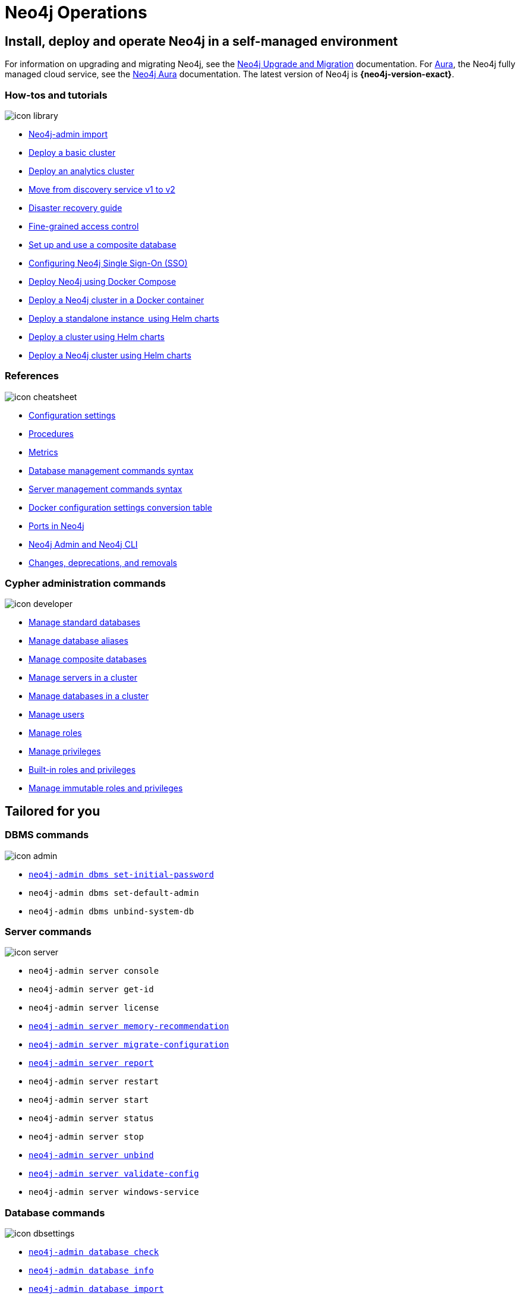 [[operations-manual]]
= Neo4j Operations
:page-layout: docs-ndl
:page-theme: docs
:page-role: hub
:page-show-home-link: true
:page-hide-nav-title: true
// :page-disablefeedback: true
:page-toclevels: -1
:neo4j-buildnumber: {neo4j-version}
:download-center-uri: https://neo4j.com/deployment-center/
:lucene-version: 5_4_0
:lucene-version-printed: 5.4.0
:lucene-base-uri: http://lucene.apache.org/core/{lucene-version}

:console: 0

[.display.cards]

== Install, deploy and operate Neo4j in a self-managed environment

For information on upgrading and migrating Neo4j, see the link:https://neo4j.com/docs/upgrade-migration-guide/[Neo4j Upgrade and Migration] documentation.
For link:https://neo4j.com/aura/[Aura], the Neo4j fully managed cloud service, see the link:https://neo4j.com/docs/aura[Neo4j Aura] documentation. 
The latest version of Neo4j is *{neo4j-version-exact}*.

=== How-tos and tutorials

[.icon]
image:icon-library.svg[]

[.list]
* xref:tutorial/neo4j-admin-import.adoc[Neo4j-admin import]
* xref:clustering/setup/deploy.adoc[Deploy a basic cluster]
* xref:clustering/setup/analytics-cluster.adoc[Deploy an analytics cluster]
* xref:/clustering/setup/discovery.adoc[Move from discovery service v1 to v2]
* xref:/clustering/disaster-recovery.adoc[Disaster recovery guide]
* xref:tutorial/access-control.adoc[Fine-grained access control]
* xref:tutorial/tutorial-composite-database.adoc[Set up and use a composite database]
* xref:tutorial/tutorial-sso-configuration.adoc[Configuring Neo4j Single Sign-On (SSO)]
* xref:docker/docker-compose-standalone.adoc[Deploy Neo4j using Docker Compose]
* xref:tutorial/tutorial-clustering-docker.adoc[Deploy a Neo4j cluster in a Docker container]
* xref:kubernetes/quickstart-standalone/index.adoc[Deploy a standalone instance  using Helm charts]
* xref:kubernetes/quickstart-cluster/index.adoc[Deploy a cluster using Helm charts]
* xref:kubernetes/quickstart-analytics-cluster.adoc[Deploy a Neo4j cluster using Helm charts]

=== References

[.icon]
image:icon-cheatsheet.svg[]

[.list]
* xref:/configuration/configuration-settings.adoc[Configuration settings]
* xref:procedures.adoc[Procedures]
* xref:/monitoring/metrics/index.adoc[Metrics]
* xref:/database-administration/syntax.adoc[Database management commands syntax]
* xref:/clustering/server-syntax.adoc[Server management commands syntax]
* xref:/docker/ref-settings.adoc[Docker configuration settings conversion table]
* xref:/configuration/ports.adoc[Ports in Neo4j]
* xref:/tools/neo4j-admin/index.adoc[Neo4j Admin and Neo4j CLI]
* xref:changes-deprecations-removals.adoc[Changes, deprecations, and removals]

=== Cypher administration commands

[.icon]
image:icon-developer.svg[]

[.list]
* xref:database-administration/standard-databases/naming-databases.adoc[Manage standard databases]
* xref:database-administration/aliases/naming-aliases.adoc[Manage database aliases]
* xref:database-administration/composite-databases/concepts.adoc[Manage composite databases]
* xref:clustering/servers.adoc[Manage servers in a cluster]
* xref:clustering/databases.adoc[Manage databases in a cluster]
* xref:authentication-authorization/manage-users.adoc[Manage users]
* xref:authentication-authorization/manage-roles.adoc[Manage roles]
* xref:authentication-authorization/manage-privileges.adoc[Manage privileges]
* xref:authentication-authorization/built-in-roles.adoc[Built-in roles and privileges]
* xref:authentication-authorization/immutable-roles-privileges.adoc[Manage immutable roles and privileges]


[.widget.lists]
== Tailored for you

=== DBMS commands

[.icon]
image:icon-admin.svg[]

[.list]
* xref:configuration/set-initial-password.adoc[`neo4j-admin dbms set-initial-password`]
* `neo4j-admin dbms set-default-admin`
* `neo4j-admin dbms unbind-system-db`

=== Server commands

[.icon]
image:icon-server.svg[]

[.list]
* `neo4j-admin server console`
* `neo4j-admin server get-id`
* `neo4j-admin server license`
* xref:tools/neo4j-admin/neo4j-admin-memrec.adoc[`neo4j-admin server memory-recommendation`]
* xref:tools/neo4j-admin/migrate-configuration.adoc[`neo4j-admin server migrate-configuration`]
* xref:tools/neo4j-admin/neo4j-admin-report.adoc[`neo4j-admin server report`]
* `neo4j-admin server restart`
* `neo4j-admin server start`
* `neo4j-admin server status`
* `neo4j-admin server stop`
* xref:tools/neo4j-admin/unbind.adoc[`neo4j-admin server unbind`]
* xref:/tools/neo4j-admin/validate-config.adoc[`neo4j-admin server validate-config`]
* `neo4j-admin server windows-service`

=== Database commands

[.icon]
image:icon-dbsettings.svg[]

[.list]
* xref:tools/neo4j-admin/consistency-checker.adoc[`neo4j-admin database check`]
* xref:tools/neo4j-admin/neo4j-admin-store-info.adoc[`neo4j-admin database info`]
* xref:tools/neo4j-admin/neo4j-admin-import.adoc[`neo4j-admin database import`]
* xref:tools/neo4j-admin/upload-to-aura.adoc[`neo4j-admin database upload`]
* xref:tools/neo4j-admin/migrate-database.adoc[`neo4j-admin database migrate`]
* xref:backup-restore/copy-database.adoc[`neo4j-admin database copy`]

=== Database backup commands

[.icon]
image:icon-import.svg[]

[.list]
* xref:backup-restore/online-backup.adoc[`neo4j-admin database backup`]
* xref:backup-restore/aggregate.adoc[`neo4j-admin backup aggregate`]
* xref:backup-restore/inspect.adoc[`neo4j-admin backup inspect`]
* xref:backup-restore/restore-backup.adoc[`neo4j-admin database restore`]
* xref:backup-restore/offline-backup.adoc[`neo4j-admin database dump`]
* xref:backup-restore/restore-dump.adoc[`neo4j-admin database load`]

[.next-steps]
== Licenses and disclaimers

[.link]
* link:https://neo4j.com/docs/license[Licenses and disclaimers]
